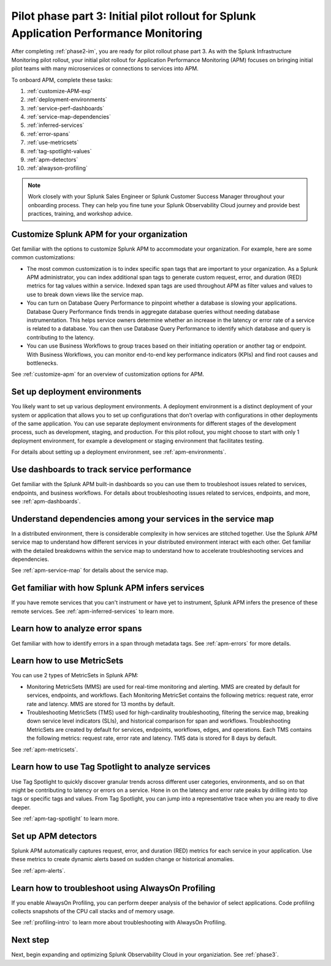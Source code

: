 .. _phase2-apm:

Pilot phase part 3: Initial pilot rollout for Splunk Application Performance Monitoring
*****************************************************************************************

After completing :ref:`phase2-im`, you are ready for pilot rollout phase part 3. As with the Splunk Infrastructure Monitoring pilot rollout, your initial pilot rollout for Application Performance Monitoring (APM) focuses on bringing initial pilot teams with many microservices or connections to services into APM.

To onboard APM, complete these tasks: 

#. :ref:`customize-APM-exp`
#. :ref:`deployment-environments`
#. :ref:`service-perf-dashboards`
#. :ref:`service-map-dependencies`
#. :ref:`inferred-services`
#. :ref:`error-spans`
#. :ref:`use-metricsets`
#. :ref:`tag-spotlight-values`
#. :ref:`apm-detectors`
#. :ref:`alwayson-profiling`

.. note::
    Work closely with your Splunk Sales Engineer or Splunk Customer Success Manager throughout your onboarding process. They can help you fine tune your Splunk Observability Cloud journey and provide best practices, training, and workshop advice.

.. _customize-APM-exp:

Customize Splunk APM for your organization
=============================================

Get familiar with the options to customize Splunk APM to accommodate your organization. For example, here are some common customizations:

* The most common customization is to index specific span tags that are important to your organization. As a Splunk APM administrator, you can index additional span tags to generate custom request, error, and duration (RED) metrics for tag values within a service. Indexed span tags are used throughout APM as filter values and values to use to break down views like the service map. 
* You can turn on Database Query Performance to pinpoint whether a database is slowing your applications. Database Query Performance finds trends in aggregate database queries without needing database instrumentation. This helps service owners determine whether an increase in the latency or error rate of a service is related to a database. You can then use Database Query Performance to identify which database and query is contributing to the latency.  
* You can use Business Workflows to group traces based on their initiating operation or another tag or endpoint. With Business Workflows, you can monitor end-to-end key performance indicators (KPIs) and find root causes and bottlenecks. 

See :ref:`customize-apm` for an overview of customization options for APM.

.. _deployment-environments:

Set up deployment environments
===================================

You likely want to set up various deployment environments. A deployment environment is a distinct deployment of your system or application that allows you to set up configurations that don’t overlap with configurations in other deployments of the same application. You can use separate deployment environments for different stages of the development process, such as development, staging, and production. For this pilot rollout, you might choose to start with only 1 deployment environment, for example a development or staging environment that facilitates testing. 

For details about setting up a deployment environment, see :ref:`apm-environments`.

.. _service-perf-dashboards:

Use dashboards to track service performance
=============================================================

Get familiar with the Splunk APM built-in dashboards so you can use them to troubleshoot issues related to services, endpoints, and business workflows. For details about troubleshooting issues related to services, endpoints, and more, see :ref:`apm-dashboards`.

.. _service-map-dependencies:

Understand dependencies among your services in the service map
======================================================================

In a distributed environment, there is considerable complexity in how services are stitched together. Use the Splunk APM service map to understand how different services in your distributed environment interact with each other. Get familiar with the detailed breakdowns within the service map to understand how to accelerate troubleshooting services and dependencies.

See :ref:`apm-service-map` for details about the service map.

.. _inferred-services:

Get familiar with how Splunk APM infers services
=====================================================

If you have remote services that you can't instrument or have yet to instrument, Splunk APM infers the presence of these remote services. See :ref:`apm-inferred-services` to learn more.

.. _error-spans:

Learn how to analyze error spans
==========================================

Get familiar with how to identify errors in a span through metadata tags.  See :ref:`apm-errors` for more details.

.. _use-metricsets:

Learn how to use MetricSets
=======================================

You can use 2 types of MetricSets in Splunk APM:

* Monitoring MetricSets (MMS) are used for real-time monitoring and alerting. MMS are created by default for services, endpoints, and workflows. Each Monitoring MetricSet contains the following metrics: request rate, error rate and latency. MMS are stored for 13 months by default.
* Troubleshooting MetricSets (TMS) used for high-cardinality troubleshooting, filtering the service map, breaking down service level indicators (SLIs), and historical comparison for span and workflows. Troubleshooting MetricSets are created by default for services, endpoints, workflows, edges, and operations. Each TMS contains the following metrics: request rate, error rate and latency. TMS data is stored for 8 days by default.

See :ref:`apm-metricsets`.

.. _tag-spotlight-values:

Learn how to use Tag Spotlight to analyze services
===========================================================================================================

Use Tag Spotlight to quickly discover granular trends across different user categories, environments, and so on that might be contributing to latency or errors on a service. Hone in on the latency and error rate peaks by drilling into top tags or specific tags and values. From Tag Spotlight, you can jump into a representative trace when you are ready to dive deeper.

See :ref:`apm-tag-spotlight` to learn more.

.. _apm-detectors:

Set up APM detectors
===========================

Splunk APM automatically captures request, error, and duration (RED) metrics for each service in your application. Use these metrics to create dynamic alerts based on sudden change or historical anomalies. 

See :ref:`apm-alerts`.

.. _alwayson-profiling:

Learn how to troubleshoot using AlwaysOn Profiling
==============================================================

If you enable AlwaysOn Profiling, you can perform deeper analysis of the behavior of select applications. Code profiling collects snapshots of the CPU call stacks and of memory usage. 

See :ref:`profiling-intro` to learn more about troubleshooting with AlwaysOn Profiling.

Next step
===============

Next, begin expanding and optimizing Splunk Observability Cloud in your organiziation. See :ref:`phase3`.